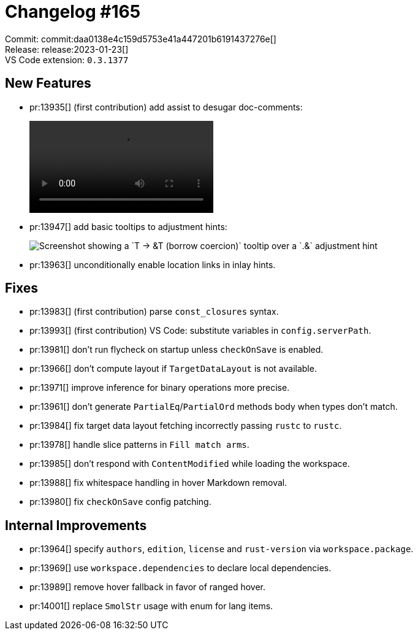= Changelog #165
:sectanchors:
:experimental:
:page-layout: post

Commit: commit:daa0138e4c159d5753e41a447201b6191437276e[] +
Release: release:2023-01-23[] +
VS Code extension: `0.3.1377`

== New Features

* pr:13935[] (first contribution) add assist to desugar doc-comments:
+
video::https://user-images.githubusercontent.com/308347/213989235-e20efab2-5e00-4e49-a81b-7adc30d54b9d.mp4[options=loop]
* pr:13947[] add basic tooltips to adjustment hints:
+
image::https://user-images.githubusercontent.com/38225716/212681383-a60b60bb-a8e7-410d-8b24-f6b72c197311.png["Screenshot showing a `T → &T (borrow coercion)` tooltip over a `.&` adjustment hint"]
* pr:13963[] unconditionally enable location links in inlay hints.

== Fixes

* pr:13983[] (first contribution) parse `const_closures` syntax.
* pr:13993[] (first contribution) VS Code: substitute variables in `config.serverPath`.
* pr:13981[] don't run flycheck on startup unless `checkOnSave` is enabled.
* pr:13966[] don't compute layout if `TargetDataLayout` is not available.
* pr:13971[] improve inference for binary operations more precise.
* pr:13961[] don't generate `PartialEq`/`PartialOrd` methods body when types don't match.
* pr:13984[] fix target data layout fetching incorrectly passing `rustc` to `rustc`.
* pr:13978[] handle slice patterns in `Fill match arms`.
* pr:13985[] don't respond with `ContentModified` while loading the workspace.
* pr:13988[] fix whitespace handling in hover Markdown removal.
* pr:13980[] fix `checkOnSave` config patching.

== Internal Improvements

* pr:13964[] specify `authors`, `edition`, `license` and `rust-version` via `workspace.package`.
* pr:13969[] use `workspace.dependencies` to declare local dependencies.
* pr:13989[] remove hover fallback in favor of ranged hover.
* pr:14001[] replace `SmolStr` usage with enum for lang items.
